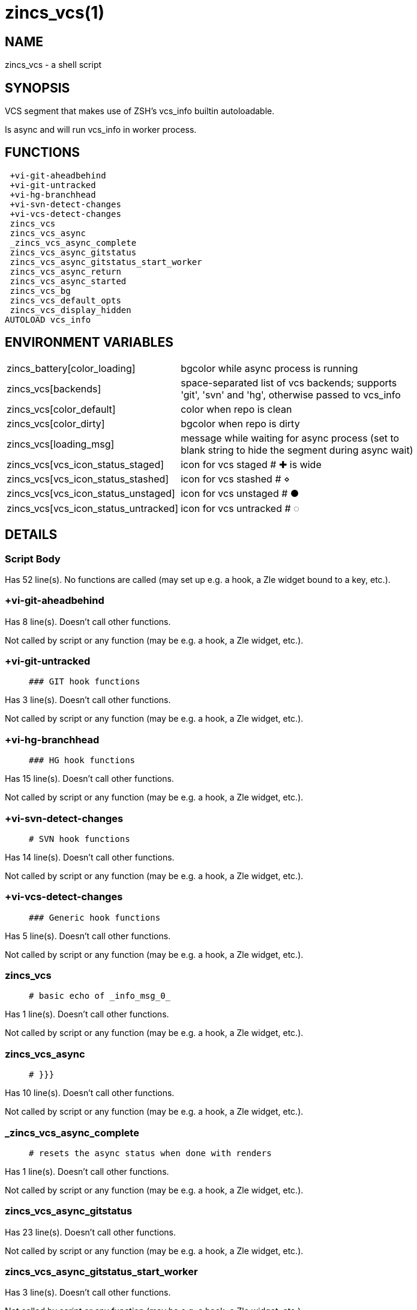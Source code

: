 zincs_vcs(1)
============
:compat-mode!:

NAME
----
zincs_vcs - a shell script

SYNOPSIS
--------

VCS segment that makes use of ZSH's vcs_info builtin autoloadable.

Is async and will run vcs_info in worker process.


FUNCTIONS
---------

 +vi-git-aheadbehind
 +vi-git-untracked
 +vi-hg-branchhead
 +vi-svn-detect-changes
 +vi-vcs-detect-changes
 zincs_vcs
 zincs_vcs_async
 _zincs_vcs_async_complete
 zincs_vcs_async_gitstatus
 zincs_vcs_async_gitstatus_start_worker
 zincs_vcs_async_return
 zincs_vcs_async_started
 zincs_vcs_bg
 zincs_vcs_default_opts
 zincs_vcs_display_hidden
AUTOLOAD vcs_info

ENVIRONMENT VARIABLES
---------------------
[width="80%",cols="4,10"]
|======
|zincs_battery[color_loading]|bgcolor while async process is running
|zincs_vcs[backends]|space-separated list of vcs backends; supports 'git', 'svn' and 'hg', otherwise passed to vcs_info

|zincs_vcs[color_default]|color when repo is clean
|zincs_vcs[color_dirty]|bgcolor when repo is dirty
|zincs_vcs[loading_msg]|message while waiting for async process
(set to blank string to hide the segment during async wait)
|zincs_vcs[vcs_icon_status_staged]|icon for vcs staged # ✚ is wide
|zincs_vcs[vcs_icon_status_stashed]|icon for vcs stashed # ⋄
|zincs_vcs[vcs_icon_status_unstaged]|icon for vcs unstaged  # ●
|zincs_vcs[vcs_icon_status_untracked]|icon for vcs untracked # ◌
|======

DETAILS
-------

Script Body
~~~~~~~~~~~

Has 52 line(s). No functions are called (may set up e.g. a hook, a Zle widget bound to a key, etc.).

+vi-git-aheadbehind
~~~~~~~~~~~~~~~~~~~

Has 8 line(s). Doesn't call other functions.

Not called by script or any function (may be e.g. a hook, a Zle widget, etc.).

+vi-git-untracked
~~~~~~~~~~~~~~~~~

____
 ### GIT hook functions
____

Has 3 line(s). Doesn't call other functions.

Not called by script or any function (may be e.g. a hook, a Zle widget, etc.).

+vi-hg-branchhead
~~~~~~~~~~~~~~~~~

____
 ### HG hook functions
____

Has 15 line(s). Doesn't call other functions.

Not called by script or any function (may be e.g. a hook, a Zle widget, etc.).

+vi-svn-detect-changes
~~~~~~~~~~~~~~~~~~~~~~

____
 # SVN hook functions
____

Has 14 line(s). Doesn't call other functions.

Not called by script or any function (may be e.g. a hook, a Zle widget, etc.).

+vi-vcs-detect-changes
~~~~~~~~~~~~~~~~~~~~~~

____
 ### Generic hook functions
____

Has 5 line(s). Doesn't call other functions.

Not called by script or any function (may be e.g. a hook, a Zle widget, etc.).

zincs_vcs
~~~~~~~~~

____
 # basic echo of _info_msg_0_
____

Has 1 line(s). Doesn't call other functions.

Not called by script or any function (may be e.g. a hook, a Zle widget, etc.).

zincs_vcs_async
~~~~~~~~~~~~~~~

____
 # }}}
____

Has 10 line(s). Doesn't call other functions.

Not called by script or any function (may be e.g. a hook, a Zle widget, etc.).

_zincs_vcs_async_complete
~~~~~~~~~~~~~~~~~~~~~~~~~

____
 # resets the async status when done with renders
____

Has 1 line(s). Doesn't call other functions.

Not called by script or any function (may be e.g. a hook, a Zle widget, etc.).

zincs_vcs_async_gitstatus
~~~~~~~~~~~~~~~~~~~~~~~~~

Has 23 line(s). Doesn't call other functions.

Not called by script or any function (may be e.g. a hook, a Zle widget, etc.).

zincs_vcs_async_gitstatus_start_worker
~~~~~~~~~~~~~~~~~~~~~~~~~~~~~~~~~~~~~~

Has 3 line(s). Doesn't call other functions.

Not called by script or any function (may be e.g. a hook, a Zle widget, etc.).

zincs_vcs_async_return
~~~~~~~~~~~~~~~~~~~~~~

Has 7 line(s). Doesn't call other functions.

Not called by script or any function (may be e.g. a hook, a Zle widget, etc.).

zincs_vcs_async_started
~~~~~~~~~~~~~~~~~~~~~~~

Has 2 line(s). Doesn't call other functions.

Not called by script or any function (may be e.g. a hook, a Zle widget, etc.).

zincs_vcs_bg
~~~~~~~~~~~~

Has 5 line(s). Doesn't call other functions.

Not called by script or any function (may be e.g. a hook, a Zle widget, etc.).

zincs_vcs_default_opts
~~~~~~~~~~~~~~~~~~~~~~

Has 1 line(s). Doesn't call other functions.

Not called by script or any function (may be e.g. a hook, a Zle widget, etc.).

zincs_vcs_display_hidden
~~~~~~~~~~~~~~~~~~~~~~~~

Has 1 line(s). Doesn't call other functions.

Not called by script or any function (may be e.g. a hook, a Zle widget, etc.).

vcs_info
~~~~~~~~

____
 ##
 ## vcs_info - provide version control information
 ##
 ## Written by Frank Terbeck <ft@bewatermyfriend.org>
 ##
 ## This file and all corresponding files in Functions/VCS_Info/ are
 ## distributed under the same BSD-ish license as zsh itself.
 ##
____

Has 148 line(s). Calls functions:

 

Not called by script or any function (may be e.g. a hook, a Zle widget, etc.).

